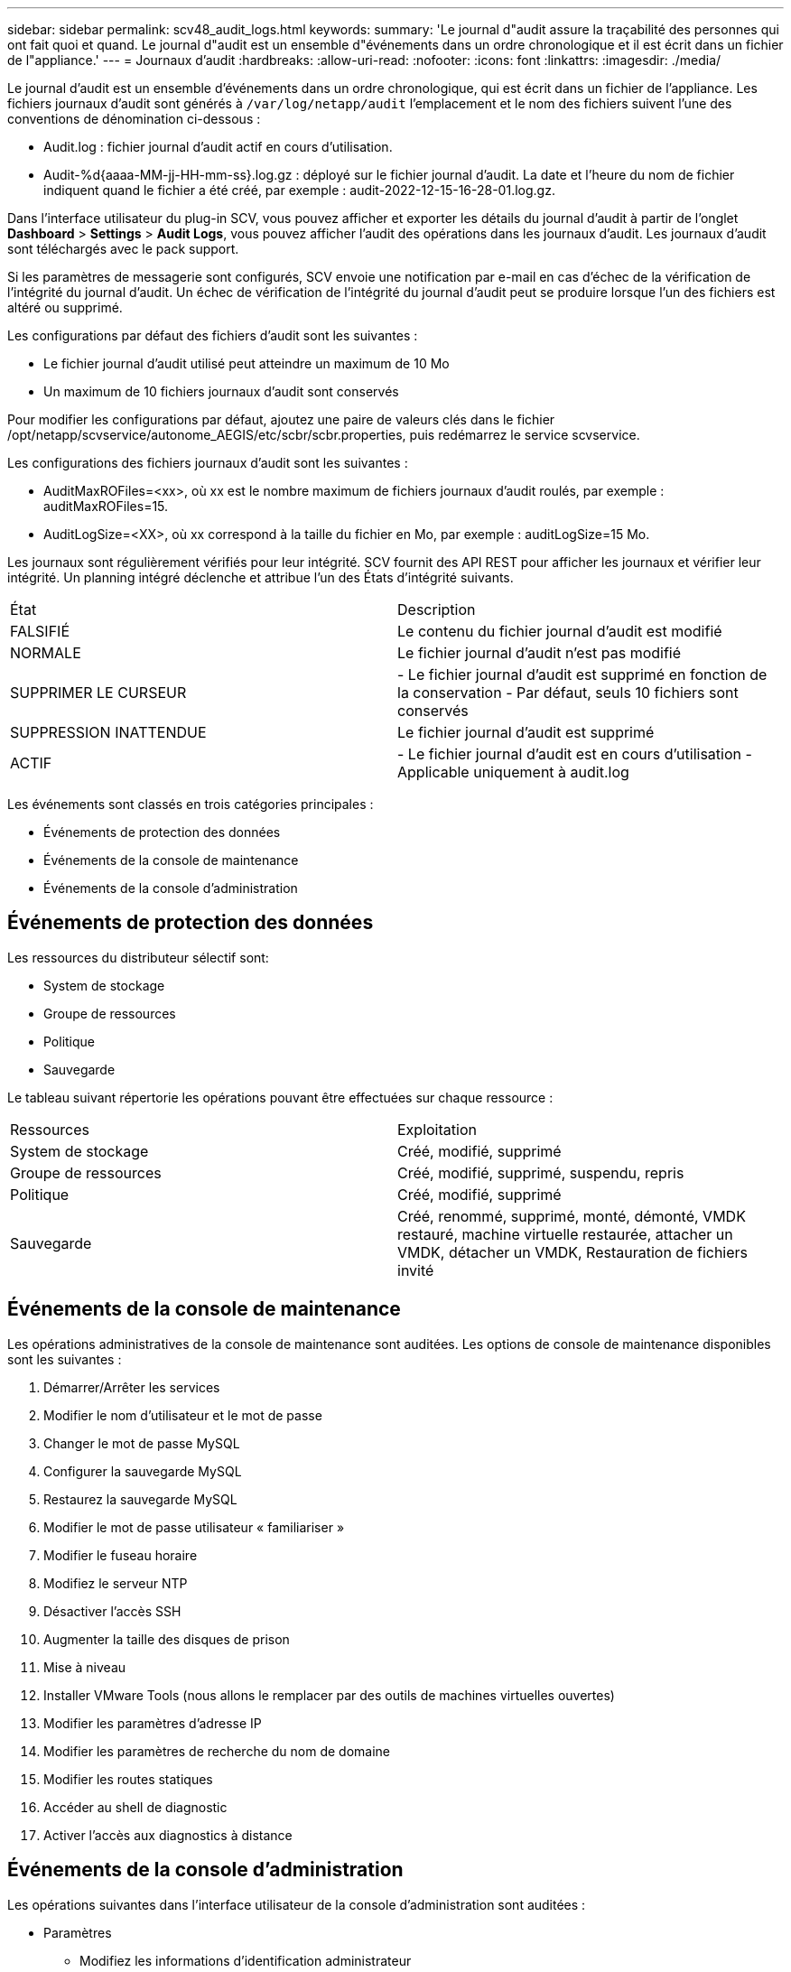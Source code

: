 ---
sidebar: sidebar 
permalink: scv48_audit_logs.html 
keywords:  
summary: 'Le journal d"audit assure la traçabilité des personnes qui ont fait quoi et quand. Le journal d"audit est un ensemble d"événements dans un ordre chronologique et il est écrit dans un fichier de l"appliance.' 
---
= Journaux d'audit
:hardbreaks:
:allow-uri-read: 
:nofooter: 
:icons: font
:linkattrs: 
:imagesdir: ./media/


[role="lead"]
Le journal d'audit est un ensemble d'événements dans un ordre chronologique, qui est écrit dans un fichier de l'appliance. Les fichiers journaux d'audit sont générés à `/var/log/netapp/audit` l'emplacement et le nom des fichiers suivent l'une des conventions de dénomination ci-dessous :

* Audit.log : fichier journal d'audit actif en cours d'utilisation.
* Audit-%d{aaaa-MM-jj-HH-mm-ss}.log.gz : déployé sur le fichier journal d'audit. La date et l'heure du nom de fichier indiquent quand le fichier a été créé, par exemple : audit-2022-12-15-16-28-01.log.gz.


Dans l'interface utilisateur du plug-in SCV, vous pouvez afficher et exporter les détails du journal d'audit à partir de l'onglet *Dashboard* > *Settings* > *Audit Logs*, vous pouvez afficher l'audit des opérations dans les journaux d'audit. Les journaux d'audit sont téléchargés avec le pack support.

Si les paramètres de messagerie sont configurés, SCV envoie une notification par e-mail en cas d'échec de la vérification de l'intégrité du journal d'audit. Un échec de vérification de l'intégrité du journal d'audit peut se produire lorsque l'un des fichiers est altéré ou supprimé.

Les configurations par défaut des fichiers d'audit sont les suivantes :

* Le fichier journal d'audit utilisé peut atteindre un maximum de 10 Mo
* Un maximum de 10 fichiers journaux d'audit sont conservés


Pour modifier les configurations par défaut, ajoutez une paire de valeurs clés dans le fichier /opt/netapp/scvservice/autonome_AEGIS/etc/scbr/scbr.properties, puis redémarrez le service scvservice.

Les configurations des fichiers journaux d'audit sont les suivantes :

* AuditMaxROFiles=<xx>, où xx est le nombre maximum de fichiers journaux d'audit roulés, par exemple : auditMaxROFiles=15.
* AuditLogSize=<XX>, où xx correspond à la taille du fichier en Mo, par exemple : auditLogSize=15 Mo.


Les journaux sont régulièrement vérifiés pour leur intégrité. SCV fournit des API REST pour afficher les journaux et vérifier leur intégrité. Un planning intégré déclenche et attribue l'un des États d'intégrité suivants.

|===


| État | Description 


| FALSIFIÉ | Le contenu du fichier journal d'audit est modifié 


| NORMALE | Le fichier journal d'audit n'est pas modifié 


| SUPPRIMER LE CURSEUR | - Le fichier journal d'audit est supprimé en fonction de la conservation
- Par défaut, seuls 10 fichiers sont conservés 


| SUPPRESSION INATTENDUE | Le fichier journal d'audit est supprimé 


| ACTIF | - Le fichier journal d'audit est en cours d'utilisation
- Applicable uniquement à audit.log 
|===
Les événements sont classés en trois catégories principales :

* Événements de protection des données
* Événements de la console de maintenance
* Événements de la console d'administration




== Événements de protection des données

Les ressources du distributeur sélectif sont:

* System de stockage
* Groupe de ressources
* Politique
* Sauvegarde


Le tableau suivant répertorie les opérations pouvant être effectuées sur chaque ressource :

|===


| Ressources | Exploitation 


| System de stockage | Créé, modifié, supprimé 


| Groupe de ressources | Créé, modifié, supprimé, suspendu, repris 


| Politique | Créé, modifié, supprimé 


| Sauvegarde | Créé, renommé, supprimé, monté, démonté, VMDK restauré, machine virtuelle restaurée, attacher un VMDK, détacher un VMDK, Restauration de fichiers invité 
|===


== Événements de la console de maintenance

Les opérations administratives de la console de maintenance sont auditées. Les options de console de maintenance disponibles sont les suivantes :

. Démarrer/Arrêter les services
. Modifier le nom d'utilisateur et le mot de passe
. Changer le mot de passe MySQL
. Configurer la sauvegarde MySQL
. Restaurez la sauvegarde MySQL
. Modifier le mot de passe utilisateur « familiariser »
. Modifier le fuseau horaire
. Modifiez le serveur NTP
. Désactiver l'accès SSH
. Augmenter la taille des disques de prison
. Mise à niveau
. Installer VMware Tools (nous allons le remplacer par des outils de machines virtuelles ouvertes)
. Modifier les paramètres d'adresse IP
. Modifier les paramètres de recherche du nom de domaine
. Modifier les routes statiques
. Accéder au shell de diagnostic
. Activer l'accès aux diagnostics à distance




== Événements de la console d'administration

Les opérations suivantes dans l'interface utilisateur de la console d'administration sont auditées :

* Paramètres
+
** Modifiez les informations d'identification administrateur
** Modifier le fuseau horaire
** Modifiez le serveur NTP
** Modifiez les paramètres IPv4 / IPv6


* Configuration
+
** Modifiez les informations d'identification vCenter
** Activation/désactivation du plug-in






== Configurer les serveurs syslog

Les journaux d'audit sont stockés dans l'appliance et leur intégrité est régulièrement vérifiée. Le transfert d'événements vous permet d'obtenir des événements à partir de l'ordinateur source ou de transfert et de les stocker dans un ordinateur centralisé, qui est le serveur Syslog. Les données sont chiffrées en transit entre la source et la destination.

.Avant de commencer
Vous devez disposer des privilèges d'administrateur.

.Description de la tâche
Cette tâche vous aide à configurer le serveur syslog.

.Étapes
. Connectez-vous au plug-in SnapCenter pour VMware vSphere.
. Dans le volet de navigation de gauche, sélectionnez *Paramètres* > *journaux d'audit* > *Paramètres*.
. Dans le volet *Paramètres du journal d'audit*, sélectionnez *Envoyer les journaux d'audit au serveur Syslog*
. Entrez les informations suivantes :
+
** Adresse IP du serveur syslog
** Port du serveur syslog
** Format RFC
** Certificat de serveur syslog


. Cliquez sur *SAVE* pour enregistrer les paramètres du serveur Syslog.




== Modifier les paramètres du journal d'audit

Vous pouvez modifier les configurations par défaut des paramètres du journal.

.Avant de commencer
Vous devez disposer des privilèges d'administrateur.

.Description de la tâche
Cette tâche vous permet de modifier les paramètres du journal d'audit par défaut.

.Étapes
. Connectez-vous au plug-in SnapCenter pour VMware vSphere.
. Dans le volet de navigation de gauche, sélectionnez *Paramètres* > *journaux d'audit* > *Paramètres*.
. Dans le volet *Paramètres du journal d'audit*, entrez *nombre d'entrées d'audit* et *limite de taille du journal d'audit* en fonction de vos besoins.

